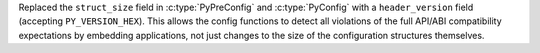 Replaced the ``struct_size`` field in :c:type:`PyPreConfig` and
:c:type:`PyConfig` with a ``header_version`` field (accepting
``PY_VERSION_HEX``). This allows the config functions to detect all violations
of the full API/ABI compatibility expectations by embedding applications, not
just changes to the size of the configuration structures themselves.
